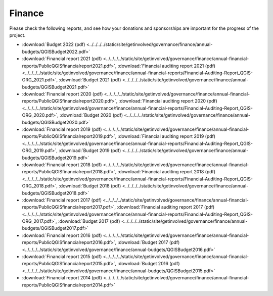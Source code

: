 .. _QGIS_finances:

*******
Finance
*******

Please check the following reports, and see how your donations and sponsorships are important for the progress of the project.

* :download:`Budget 2022 (pdf) <../../../../static/site/getinvolved/governance/finance/annual-budgets/QGISBudget2022.pdf>`
* :download:`Financial report 2021 (pdf) <../../../../static/site/getinvolved/governance/finance/annual-financial-reports/PublicQGISfinancialreport2021.pdf>`, :download:`Financial auditing report 2021 (pdf) <../../../../static/site/getinvolved/governance/finance/annual-financial-reports/Financial-Auditing-Report_QGIS-ORG_2021.pdf>`, :download:`Budget 2021 (pdf) <../../../../static/site/getinvolved/governance/finance/annual-budgets/QGISBudget2021.pdf>`
* :download:`Financial report 2020 (pdf) <../../../../static/site/getinvolved/governance/finance/annual-financial-reports/PublicQGISfinancialreport2020.pdf>`, :download:`Financial auditing report 2020 (pdf) <../../../../static/site/getinvolved/governance/finance/annual-financial-reports/Financial-Auditing-Report_QGIS-ORG_2020.pdf>`, :download:`Budget 2020 (pdf) <../../../../static/site/getinvolved/governance/finance/annual-budgets/QGISBudget2020.pdf>`
* :download:`Financial report 2019 (pdf) <../../../../static/site/getinvolved/governance/finance/annual-financial-reports/PublicQGISfinancialreport2019.pdf>`, :download:`Financial auditing report 2019 (pdf) <../../../../static/site/getinvolved/governance/finance/annual-financial-reports/Financial-Auditing-Report_QGIS-ORG_2019.pdf>`, :download:`Budget 2019 (pdf) <../../../../static/site/getinvolved/governance/finance/annual-budgets/QGISBudget2019.pdf>`
* :download:`Financial report 2018 (pdf) <../../../../static/site/getinvolved/governance/finance/annual-financial-reports/PublicQGISfinancialreport2018.pdf>`, :download:`Financial auditing report 2018 (pdf) <../../../../static/site/getinvolved/governance/finance/annual-financial-reports/Financial-Auditing-Report_QGIS-ORG_2018.pdf>`, :download:`Budget 2018 (pdf) <../../../../static/site/getinvolved/governance/finance/annual-budgets/QGISBudget2018.pdf>`
* :download:`Financial report 2017 (pdf) <../../../../static/site/getinvolved/governance/finance/annual-financial-reports/PublicQGISfinancialreport2017.pdf>`, :download:`Financial auditing report 2017 (pdf) <../../../../static/site/getinvolved/governance/finance/annual-financial-reports/Financial-Auditing-Report_QGIS-ORG_2017.pdf>`, :download:`Budget 2017 (pdf) <../../../../static/site/getinvolved/governance/finance/annual-budgets/QGISBudget2017.pdf>`
* :download:`Financial report 2016 (pdf) <../../../../static/site/getinvolved/governance/finance/annual-financial-reports/PublicQGISfinancialreport2016.pdf>`, :download:`Budget 2017 (pdf) <../../../../static/site/getinvolved/governance/finance/annual-budgets/QGISBudget2016.pdf>`
* :download:`Financial report 2015 (pdf) <../../../../static/site/getinvolved/governance/finance/annual-financial-reports/PublicQGISfinancialreport2015.pdf>`, :download:`Budget 2016 (pdf) <../../../../static/site/getinvolved/governance/finance/annual-budgets/QGISBudget2015.pdf>`
* :download:`Financial report 2014 (pdf) <../../../../static/site/getinvolved/governance/finance/annual-financial-reports/PublicQGISfinancialreport2014.pdf>`
